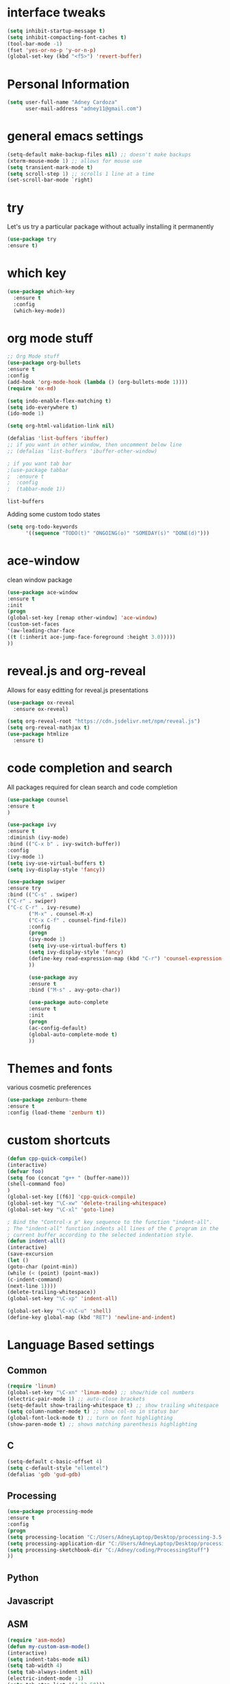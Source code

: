#+STARTIP: overview
* interface tweaks
#+BEGIN_SRC emacs-lisp
(setq inhibit-startup-message t)
(setq inhibit-compacting-font-caches t)
(tool-bar-mode -1)
(fset 'yes-or-no-p 'y-or-n-p)
(global-set-key (kbd "<f5>") 'revert-buffer)
#+END_SRC
* Personal Information
  #+BEGIN_SRC emacs-lisp
    (setq user-full-name "Adney Cardoza"
          user-mail-address "adney11@gmail.com")
  #+END_SRC
* general emacs settings
  #+BEGIN_SRC emacs-lisp
  (setq-default make-backup-files nil) ;; doesn't make backups
  (xterm-mouse-mode 1) ;; allows for mouse use
  (setq transient-mark-mode t)
  (setq scroll-step 1) ;; scrolls 1 line at a time
  (set-scroll-bar-mode `right)
  #+END_SRC
* try
  Let's us try a particular package without actually installing it permanently
  #+BEGIN_SRC emacs-lisp
  (use-package try
  :ensure t)
  #+END_SRC

* which key
  #+BEGIN_SRC emacs-lisp
    (use-package which-key
      :ensure t
      :config
      (which-key-mode))
  #+END_SRC
* org mode stuff
  #+BEGIN_SRC emacs-lisp
    ;; Org Mode stuff
    (use-package org-bullets
    :ensure t
    :config
    (add-hook 'org-mode-hook (lambda () (org-bullets-mode 1))))
    (require 'ox-md)

    (setq indo-enable-flex-matching t)
    (setq ido-everywhere t)
    (ido-mode 1)

    (setq org-html-validation-link nil)

    (defalias 'list-buffers 'ibuffer)
    ;; if you want in other window, then uncomment below line
    ;; (defalias 'list-buffers 'ibuffer-other-window)

    ; if you want tab bar
    ;(use-package tabbar
    ;  :ensure t
    ;  :config
    ;  (tabbar-mode 1))
  #+END_SRC

  #+RESULTS:
  : list-buffers

  Adding some custom todo states
  #+BEGIN_SRC emacs-lisp
    (setq org-todo-keywords
          '((sequence "TODO(t)" "ONGOING(o)" "SOMEDAY(s)" "DONE(d)")))
  #+END_SRC
* ace-window
  clean window package
  #+BEGIN_SRC emacs-lisp
    (use-package ace-window
    :ensure t
    :init
    (progn
    (global-set-key [remap other-window] 'ace-window)
    (custom-set-faces
    '(aw-leading-char-face
    ((t (:inherit ace-jump-face-foreground :height 3.0)))))
    ))
  #+END_SRC
* reveal.js and org-reveal
  Allows for easy editting for reveal.js presentations
  #+BEGIN_SRC emacs-lisp
    (use-package ox-reveal
      :ensure ox-reveal)

    (setq org-reveal-root "https://cdn.jsdelivr.net/npm/reveal.js")
    (setq org-reveal-mathjax t)
    (use-package htmlize
      :ensure t)
  #+END_SRC

  #+RESULTS:

* code completion and search
  All packages required for clean search and code completion
  #+BEGIN_SRC emacs-lisp
  (use-package counsel
  :ensure t
  )

  (use-package ivy
  :ensure t
  :diminish (ivy-mode)
  :bind (("C-x b" . ivy-switch-buffer))
  :config
  (ivy-mode 1)
  (setq ivy-use-virtual-buffers t)
  (setq ivy-display-style 'fancy))

  (use-package swiper
  :ensure try
  :bind (("C-s" . swiper)
  ("C-r" . swiper)
  ("C-c C-r" . ivy-resume)
         ("M-x" . counsel-M-x)
         ("C-x C-f" . counsel-find-file))
         :config
         (progn
         (ivy-mode 1)
         (setq ivy-use-virtual-buffers t)
         (setq ivy-display-style 'fancy)
         (define-key read-expression-map (kbd "C-r") 'counsel-expression-history)
         ))

         (use-package avy
         :ensure t
         :bind ("M-s" . avy-goto-char))

         (use-package auto-complete
         :ensure t
         :init
         (progn
         (ac-config-default)
         (global-auto-complete-mode t)
         ))
  #+END_SRC
* Themes and fonts
  various cosmetic preferences
  #+BEGIN_SRC emacs-lisp
  (use-package zenburn-theme
  :ensure t
  :config (load-theme 'zenburn t))
  #+END_SRC

* custom shortcuts
  #+BEGIN_SRC emacs-lisp
  (defun cpp-quick-compile()
  (interactive)
  (defvar foo)
  (setq foo (concat "g++ " (buffer-name)))
  (shell-command foo)
  )
  (global-set-key [(f6)] 'cpp-quick-compile)
  (global-set-key "\C-xw" 'delete-trailing-whitespace)
  (global-set-key "\C-xl" 'goto-line)

  ; Bind the "Control-x p" key sequence to the function "indent-all".
  ; The "indent-all" function indents all lines of the C program in the
  ; current buffer according to the selected indentation style.
  (defun indent-all()
  (interactive)
  (save-excursion
  (let ()
  (goto-char (point-min))
  (while (< (point) (point-max))
  (c-indent-command)
  (next-line 1))))
  (delete-trailing-whitespace))
  (global-set-key "\C-xp" 'indent-all)
  #+END_SRC

  #+BEGIN_SRC emacs-lisp
  (global-set-key "\C-x\C-u" 'shell)
  (define-key global-map (kbd "RET") 'newline-and-indent)
  #+END_SRC

* Language Based settings
** Common
  #+BEGIN_SRC emacs-lisp
  (require 'linum)
  (global-set-key "\C-xn" 'linum-mode) ;; show/hide col numbers
  (electric-pair-mode 1) ;; auto-close brackets
  (setq-default show-trailing-whitespace t) ;; show trailing whitespace
  (setq column-number-mode t) ;; show col-no in status bar
  (global-font-lock-mode t) ;; turn on font highlighting
  (show-paren-mode t) ;; shows matching parenthesis highlighting
  #+END_SRC
** C
   #+BEGIN_SRC emacs-lisp
   (setq-default c-basic-offset 4)
   (setq c-default-style "ellemtel")
   (defalias 'gdb 'gud-gdb)
   #+END_SRC
** Processing
   #+BEGIN_SRC emacs-lisp
   (use-package processing-mode
   :ensure t
   :config
   (progn
   (setq processing-location "C:/Users/AdneyLaptop/Desktop/processing-3.5.4/processing-java.exe")
   (setq processing-application-dir "C:/Users/AdneyLaptop/Desktop/processing-3.5.4/processing.exe")
   (setq processing-sketchbook-dir "C:/Adney/coding/ProcessingStuff")
   ))
   #+END_SRC
** Python
** Javascript
** ASM
   #+BEGIN_SRC emacs-lisp
   (require 'asm-mode)
   (defun my-custom-asm-mode()
   (interactive)
   (setq indent-tabs-mode nil)
   (setq tab-width 4)
   (setq tab-always-indent nil)
   (electric-indent-mode -1)
   (setq tab-stop-list '(4 12 50)))
   (add-hook 'asm-mode-hook 'my-custom-asm-mode)

   (define-key asm-mode-map (kbd "<ret>") 'newline-and-ident)
   (define-key asm-mode-map (kbd "M-.") 'helm-etags-select)
   #+END_SRC
* TODO rest
  #+BEGIN_SRC emacs-lisp

  ; Bind the Home and End keys for PuTTY.
  (global-set-key "\C-[[1~" 'beginning-of-line)
  (global-set-key "\C-[[4~" 'end-of-line)

  ; Bind the Home and End keys for the Linux GNOME Terminal.
  (global-set-key "\C-[OH" 'beginning-of-line)
  (global-set-key "\C-[OF" 'end-of-line)

  ;-----------------------------------------------------------------------

  ; Indent using spaces instead of tabs, but not in makefile-mode.
  (defun myIndentUsingSpaces () (setq indent-tabs-mode nil))
  (add-hook 'text-mode-hook 'myIndentUsingSpaces)
  (add-hook 'c-mode-hook 'myIndentUsingSpaces)
  (add-hook 'c++-mode-hook 'myIndentUsingSpaces)
  (add-hook 'asm-mode-hook 'myIndentUsingSpaces)
  (add-hook 'java-mode-hook 'myIndentUsingSpaces)
  (add-hook 'python-mode-hook 'myIndentUsingSpaces)
  (add-hook 'emacs-lisp-mode-hook 'myIndentUsingSpaces)

  ;-----------------------------------------------------------------------

  ; Open go-mode on opening .go files
  (add-to-list 'load-path "~/emacs/go-mode.el/")
  (autoload 'go-mode "go-mode" nil t)
  (add-to-list 'auto-mode-alist '("\\.go\\'" . go-mode))

  ;-----------------------------------------------------------------------

  ; Run go fmt on save for .go files
  (add-hook 'before-save-hook #'gofmt-before-save)

  #+END_SRC
* Startup tweaks
  Make emacs open todo.org on start
  #+BEGIN_SRC emacs-lisp
  (find-file "~/todo.org")
  #+END_SRC
